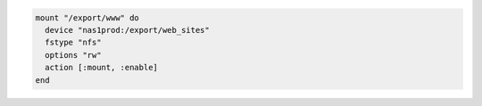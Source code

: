 .. This is an included how-to. 

.. To mount a remote file system and add it to the file systems table:

.. code-block:: ruby

   mount "/export/www" do
     device "nas1prod:/export/web_sites"
     fstype "nfs"
     options "rw"
     action [:mount, :enable]
   end
